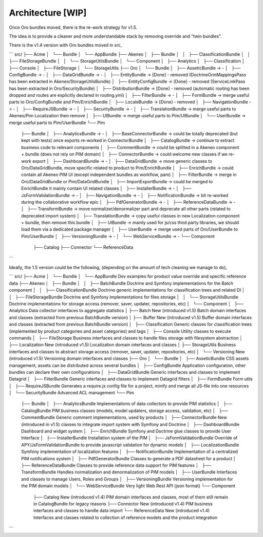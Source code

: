Architecture [WIP]
==================

Once Oro bundles moved, there is the re-work strategy for v1.5.

The idea is to provide a cleaner and more understandable stack by removing override and "twin bundles".

There is the v1.4 version with Oro bundles moved in src,

```
src/
├── Acme
│   └── Bundle
│       └── AppBundle
├── Akeneo
│   ├── Bundle
│   │   ├── ClassificationBundle
│   │   ├── FileStorageBundle
│   │   └── StorageUtilsBundle
│   └── Component
│       ├── Analytics
│       ├── Classification
│       ├── Console
│       ├── FileStorage
│       └── StorageUtils
├── Oro
│   └── Bundle
│       ├── AsseticBundle           -> -
│       ├── ConfigBundle            -> -
│       ├── DataGridBundle          -> -
│       ├── EntityBundle            -> [Done] - removed (DoctrineOrmMappingsPass has been extracted in Akeneo/StorageUtilsBundle)
│       ├── EntityConfigBundle      -> [Done] - removed (ServiceLinkPass has been extracted in Oro/SecurityBundle)
│       ├── DistributionBundle      -> [Done] - removed (automatic routing has been dropped and routes are explicitly declared in routing.yml)
│       ├── FilterBundle            -> -
│       ├── FormBundle              -> merge useful parts to Oro/ConfigBundle and Pim/EnrichBundle
│       ├── LocaleBundle            -> [Done] - removed
│       ├── NavigationBundle        -> -
│       ├── RequireJSBundle         -> -
│       ├── SecurityBundle          -> -
│       ├── TranslationBundle       -> merge useful parts to Akeneo/Pim Localization then remove
│       ├── UIBundle                -> merge useful parts to Pim/UIBundle
│       └── UserBundle              -> merge useful parts to Pim/UserBundle
└── Pim
    ├── Bundle
    │   ├── AnalyticsBundle         -> -
    │   ├── BaseConnectorBundle     -> could be totally deprecated (but kept with tests) once exports re-worked in ConnectorBundle
    │   ├── CatalogBundle           -> continue to extract business code to relevant components
    │   ├── CommentBundle           -> could be splitted in a Akeneo component + bundle (does not rely on PIM domain)
    │   ├── ConnectorBundle         -> could welcome new classes if we re-work export
    │   ├── DashboardBundle         -> -
    │   ├── DataGridBundle          -> move generic classes to Oro/DataGridBundle, move specific related to product to Pim/EnrichBundle
    │   ├── EnrichBundle            -> could contain all Akeneo PIM UI (except independent bundles as workflow, pam)
    │   ├── FilterBundle            -> merge in Oro/DataGridBundle or Pim/DataGridBundle
    │   ├── ImportExportBundle      -> could be merged to EnrichBundle it mainly contain UI related classes
    │   ├── InstallerBundle         -> -
    │   ├── JsFormValidationBundle  -> -
    │   ├── NavigationBundle        -> -
    │   ├── NotificationBundle      -> bit re-worked during the collaborative workflow epic
    │   ├── PdfGeneratorBundle      -> -
    │   ├── ReferenceDataBundle     -> -
    │   ├── TransformBundle         -> move normalizer/denormalizer part and deprecate all other parts (related to deprecated import system)
    │   ├── TranslationBundle       -> copy useful classes in new Localization component + bundle, then remove this bundle
    │   ├── UIBundle                -> mainly used for js/css third party libraries, we should load them via a dedicated package manager
    │   ├── UserBundle              -> merge used parts of Oro/UserBundle to Pim/UserBundle
    │   ├── VersioningBundle        -> -
    │   └── WebServiceBundle        -> -
    └── Component
        ├── Catalog
        ├── Connector
        └── ReferenceData
```

Ideally, the 1.5 version could be the following, (depending on the amount of tech cleaning we manage to do),

```
src/
├── Acme
│   └── Bundle
│       └── AppBundle               Dev examples for product value override and specific reference data
├── Akeneo
│   ├── Bundle
│   │   ├── BatchBundle             Doctrine and Symfony implementations for the Batch component
│   │   ├── ClassificationBundle    Doctrine generic implementations for classification trees and related DI
│   │   ├── FileStorageBundle       Doctrine and Symfony implementations for files storage
│   │   └── StorageUtilsBundle      Doctrine implementations for storage access (remover, saver, updater, repositories, etc)
│   └── Component
│       ├── Analytics               Data collector interfaces to aggregate statistics
│       ├── Batch                   New (introduced v1.5) Batch domain interfaces and classes (extracted from previous BatchBundle version)
│       ├── Buffer                  New (introduced v1.5) Buffer domain interfaces and classes (extracted from previous BatchBundle version)
│       ├── Classification          Generic classes for classification trees (implemented by product categories and asset categories) and tags
│       ├── Console                 Utility classes to execute commands
│       ├── FileStorage             Business interfaces and classes to handle files storage with filesystem abstraction
│       ├── Localization            New (introduced v1.5) Localization domain interfaces and classes
│       ├── StorageUtils            Business interfaces and classes to abstract storage access (remover, saver, updater, repositories, etc)
│       └── Versioning              New (introduced v1.5) Versioning domain interfaces and classes
├── Oro
│   └── Bundle
│       ├── AsseticBundle           CSS assets management, assets can be distributed across several bundles
│       ├── ConfigBundle            Application configuration, other bundles can declare their own configurations
│       ├── DataGridBundle          Generic interfaces and classes to implement Datagrid
│       ├── FilterBundle            Generic interfaces and classes to implement Datagrid filters
│       ├── FormBundle              Form utils
│       ├── RequireJSBundle         Generates a require.js config file for a project, minify and merge all JS-file into one resources
│       └── SecurityBundle          Advanced ACL management
└── Pim
    ├── Bundle
    │   ├── AnalyticsBundle         Implementations of data collectors to provide PIM statistics
    │   ├── CatalogBundle           PIM business classes (models, model updaters, storage access, validation, etc)
    │   ├── CommentBundle           Generic comment implementations, used by products
    │   ├── ConnectorBundle         New (introduced in v1.5) classes to integrate import system with Symfony and Doctrine
    │   ├── DashboardBundle         Dashboard and widget system
    │   ├── EnrichBundle            Symfony and Doctrine glue classes to provide User Interface
    │   ├── InstallerBundle         Installation system of the PIM
    │   ├── JsFormValidationBundle  Override of APY/JsFormValidationBundle to provide javascript validation for dynamic models
    │   ├── LocalizationBundle      Symfony implementation of localization features
    │   ├── NotificationBundle      Implementation of a centralized PIM notifications system
    │   ├── PdfGeneratorBundle      Classes to generate a PDF datasheet for a product
    │   ├── ReferenceDataBundle     Classes to provide reference data support for PIM features
    │   ├── TransformBundle         Handles normalization and denormalization of PIM models
    │   ├── UserBundle              Interfaces and classes to manage Users, Roles and Groups
    │   ├── VersioningBundle        Versioning implementation for the PIM domain models
    │   └── WebServiceBundle        Very light Web Rest API (json format)
    └── Component
        ├── Catalog                 New (introduced v1.4) PIM domain interfaces and classes, most of them still remain in CatalogBundle for legacy reasons
        ├── Connector               New (introduced v1.4) PIM business interfaces and classes to handle data import
        └── ReferenceData           New (introduced v1.4) Interfaces and classes related to collection of reference models and the product integration
```
